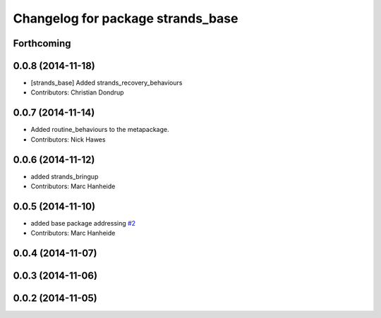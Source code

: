 ^^^^^^^^^^^^^^^^^^^^^^^^^^^^^^^^^^
Changelog for package strands_base
^^^^^^^^^^^^^^^^^^^^^^^^^^^^^^^^^^

Forthcoming
-----------

0.0.8 (2014-11-18)
------------------
* [strands_base] Added strands_recovery_behaviours
* Contributors: Christian Dondrup

0.0.7 (2014-11-14)
------------------
* Added routine_behaviours to the metapackage.
* Contributors: Nick Hawes

0.0.6 (2014-11-12)
------------------
* added strands_bringup
* Contributors: Marc Hanheide

0.0.5 (2014-11-10)
------------------
* added base package addressing `#2 <https://github.com/strands-project/metapackages/issues/2>`_
* Contributors: Marc Hanheide

0.0.4 (2014-11-07)
------------------

0.0.3 (2014-11-06)
------------------

0.0.2 (2014-11-05)
------------------
